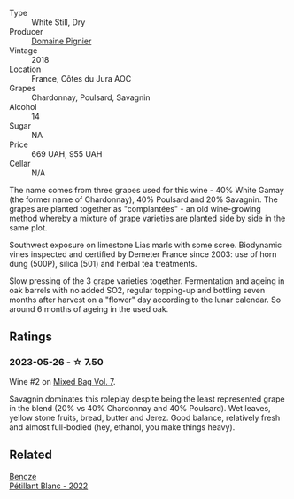 #+attr_html: :class wine-main-image
[[file:/images/c3/fe7282-9b75-4931-88e4-1eca262675ff/2023-05-26-14-41-57-IMG-7267@512.webp]]

- Type :: White Still, Dry
- Producer :: [[barberry:/producers/e526c4b5-e92f-48cd-8c90-f1e5123ab7c5][Domaine Pignier]]
- Vintage :: 2018
- Location :: France, Côtes du Jura AOC
- Grapes :: Chardonnay, Poulsard, Savagnin
- Alcohol :: 14
- Sugar :: NA
- Price :: 669 UAH, 955 UAH
- Cellar :: N/A

The name comes from three grapes used for this wine - 40% White Gamay (the former name of Chardonnay), 40% Poulsard and 20% Savagnin. The grapes are planted together as "complantées" - an old wine-growing method whereby a mixture of grape varieties are planted side by side in the same plot.

Southwest exposure on limestone Lias marls with some scree. Biodynamic vines inspected and certified by Demeter France since 2003: use of horn dung (500P), silica (501) and herbal tea treatments.

Slow pressing of the 3 grape varieties together. Fermentation and ageing in oak barrels with no added SO2, regular topping-up and bottling seven months after harvest on a "flower" day according to the lunar calendar. So around 6 months of ageing in the used oak.

** Ratings

*** 2023-05-26 - ☆ 7.50

Wine #2 on [[barberry:/posts/2023-05-26-mixed-bag][Mixed Bag Vol. 7]].

Savagnin dominates this roleplay despite being the least represented grape in the blend (20% vs 40% Chardonnay and 40% Poulsard). Wet leaves, yellow stone fruits, bread, butter and Jerez. Good balance, relatively fresh and almost full-bodied (hey, ethanol, you make things heavy).

** Related

#+begin_export html
<div class="flex-container">
  <a class="flex-item flex-item-left" href="/wines/c351d3ca-8616-4b7b-b62b-35b7f3cda8ad.html">
    <img class="flex-bottle" src="/images/c3/51d3ca-8616-4b7b-b62b-35b7f3cda8ad/2023-05-26-14-40-49-IMG-7248@512.webp"></img>
    <section class="h">Bencze</section>
    <section class="h text-bolder">Pétillant Blanc - 2022</section>
  </a>

</div>
#+end_export
